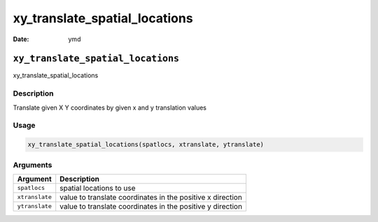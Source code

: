 ==============================
xy_translate_spatial_locations
==============================

:Date: ymd

``xy_translate_spatial_locations``
==================================

xy_translate_spatial_locations

Description
-----------

Translate given X Y coordinates by given x and y translation values

Usage
-----

.. code:: r

   xy_translate_spatial_locations(spatlocs, xtranslate, ytranslate)

Arguments
---------

+-------------------------------+--------------------------------------+
| Argument                      | Description                          |
+===============================+======================================+
| ``spatlocs``                  | spatial locations to use             |
+-------------------------------+--------------------------------------+
| ``xtranslate``                | value to translate coordinates in    |
|                               | the positive x direction             |
+-------------------------------+--------------------------------------+
| ``ytranslate``                | value to translate coordinates in    |
|                               | the positive y direction             |
+-------------------------------+--------------------------------------+
